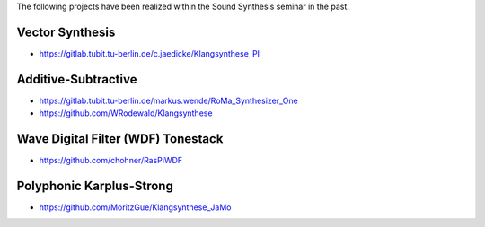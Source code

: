 .. title: Past Projects - Sound Synthesis in C++
.. slug: cpp-past-projects
.. date: 2020-11-29
.. tags:
.. category: cpp:intro
.. link:
.. description:
.. priority: 1
.. type: text

The following projects have been realized within the Sound Synthesis seminar in the past.

Vector Synthesis
----------------

- https://gitlab.tubit.tu-berlin.de/c.jaedicke/Klangsynthese_PI


Additive-Subtractive
--------------------

- https://gitlab.tubit.tu-berlin.de/markus.wende/RoMa_Synthesizer_One
- https://github.com/WRodewald/Klangsynthese

Wave Digital Filter (WDF) Tonestack
-----------------------------------

- https://github.com/chohner/RasPiWDF

Polyphonic Karplus-Strong
-------------------------

- https://github.com/MoritzGue/Klangsynthese_JaMo
